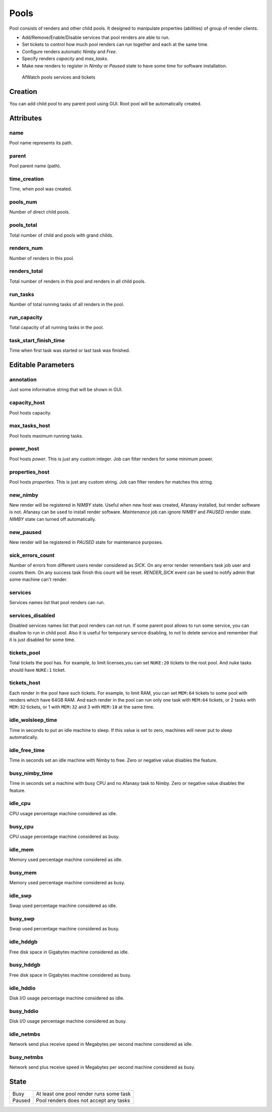 .. _afanasy-pools:

=====
Pools
=====

Pool consists of renders and other child pools.
It designed to manipulate properties (abilities) of group of render clients.

- Add/Remove/Enable/Disable services that pool renders are able to run.
- Set tickets to control how much pool renders can run together and each at the same time.
- Configure renders automatic *Nimby* and *Free*.
- Specify renders *capacity* and *max_tasks*.
- Make new renders to register in *Nimby* or *Paused* state to have some time for software installation.


.. figure:: images/afwatch_farm_services_tickets.png

	AfWatch pools services and tickets


Creation
========

You can add child pool to any parent pool using GUI.
Root pool will be automatically created.


Attributes
==========

name
----
Pool name represents its path.

parent
------
Pool parent name (path).

time_creation
-------------
Time, when pool was created.

pools_num
---------
Number of direct child pools.

pools_total
-----------
Total number of child and pools with grand childs.

renders_num
-----------
Number of renders in this pool.

renders_total
-------------
Total number of renders in this pool and renders in all child pools.

run_tasks
---------
Number of total running tasks of all renders in the pool.

run_capacity
------------
Total capacity of all running tasks in the pool.

task_start_finish_time
----------------------
Time when first task was started or last task was finished.


Editable Parameters
===================

annotation
----------
Just some informative string that will be shown in GUI.

capacity_host
-------------
Pool hosts capacity.

max_tasks_host
--------------
Pool hosts maximum running tasks.

power_host
----------
Pool hosts *power*.
This is just any custom integer.
Job can filter renders for some minimum power.

properties_host
---------------
Pool hosts *properties*.
This is just any custom string.
Job can filter renders for matches this string.

new_nimby
---------
New render will be registered in *NIMBY* state.
Useful when new host was created, Afanasy installed, but render software is not.
Afanasy can be used to install render software.
*Maintenance* job can ignore *NIMBY* and *PAUSED* render state.
*NIMBY* state can turned off automatically.

new_paused
----------
New render will be registered in *PAUSED* state for maintenance purposes.

sick_errors_count
-----------------
Number of errors from different users render considered as *SICK*.
On any error render remembers task job user and counts them.
On any success task finish this count will be reset.
*RENDER_SICK* event can be used to notify admin that some machine can't render.

services
--------
Services names list that pool renders can run.

services_disabled
-----------------
Disabled services names list that pool renders can not run.
If some parent pool allows to run some service, you can disallow to run in child pool.
Also it is useful for temporary service disabling,
to not to delete service and remember that it is just disabled for some time.

tickets_pool
------------
Total tickets the pool has.
For example, to limit licenses,you can set ``NUKE:20`` tickets to the root pool.
And nuke tasks should have ``NUKE:1`` ticket.

tickets_host
------------
Each render in the pool have such tickets.
For example, to limit RAM, you can set ``MEM:64`` tickets to some pool with renders which have 64GB RAM.
And each render in the pool can run only one task with ``MEM:64`` tickets,
or 2 tasks with ``MEM:32`` tickets, or 1 with ``MEM:32`` and 3 with ``MEM:10`` at the same time.

idle_wolsleep_time
------------------
Time in seconds to put an idle machine to sleep.
If this value is set to zero, machines will never put to sleep automatically.

idle_free_time
--------------
Time in seconds set an idle machine with Nimby to free.
Zero or negative value disables the feature.

busy_nimby_time
---------------
Time in seconds set a machine with busy CPU and no Afanasy task to Nimby.
Zero or negative value disables the feature.

idle_cpu
--------
CPU usage percentage machine considered as idle.

busy_cpu
--------
CPU usage percentage machine considered as busy.

idle_mem
--------
Memory used percentage machine considered as idle.

busy_mem
--------
Memory used percentage machine considered as busy.

idle_swp
--------
Swap used percentage machine considered as idle.

busy_swp
--------
Swap used percentage machine considered as busy.

idle_hddgb
----------
Free disk space in Gigabytes machine considered as idle.

busy_hddgb
----------
Free disk space in Gigabytes machine considered as busy.

idle_hddio
----------
Disk I/O usage percentage machine considered as idle.

busy_hddio
----------
Disk I/O usage percentage machine considered as busy.

idle_netmbs
-----------
Network send plus receive speed in Megabytes per second machine considered as idle.

busy_netmbs
-----------
Network send plus receive speed in Megabytes per second machine considered as busy.


State
=====

======== ==
 Busy     At least one pool render runs some task
 Paused   Pool renders does not accept any tasks
======== ==

